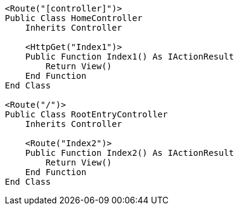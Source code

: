 [source,vbnet,diff-id=2,diff-type=compliant]
----
<Route("[controller]")>
Public Class HomeController
    Inherits Controller

    <HttpGet("Index1")>
    Public Function Index1() As IActionResult
        Return View()
    End Function
End Class

<Route("/")>
Public Class RootEntryController
    Inherits Controller

    <Route("Index2")>
    Public Function Index2() As IActionResult
        Return View()
    End Function 
End Class
----
